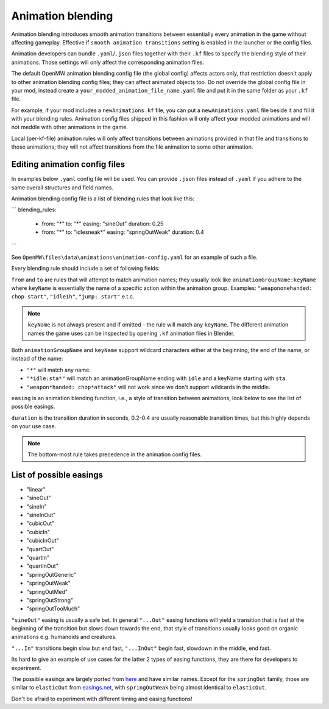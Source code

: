 Animation blending
##################

Animation blending introduces smooth animation transitions between essentially every animation in the game without affecting gameplay. Effective if ``smooth animation transitions`` setting is enabled in the launcher or the config files.

Animation developers can bundle ``.yaml``/``.json`` files together with their ``.kf`` files to specify the blending style of their animations. Those settings will only affect the corresponding animation files.

The default OpenMW animation blending config file (the global config) affects actors only, that restriction doesn't apply to other animation blending config files; they can affect animated objects too.
Do not override the global config file in your mod, instead create a ``your_modded_animation_file_name.yaml`` file and put it in the same folder as your ``.kf`` file.

For example, if your mod includes a ``newAnimations.kf`` file, you can put a ``newAnimations.yaml`` file beside it and fill it with your blending rules.
Animation config files shipped in this fashion will only affect your modded animations and will not meddle with other animations in the game. 

Local (per-kf-file) animation rules will only affect transitions between animations provided in that file and transitions to those animations; they will not affect transitions from the file animation to some other animation.

Editing animation config files
------------------------------

In examples below ``.yaml`` config file will be used. You can provide ``.json`` files instead of ``.yaml`` if you adhere to the same overall structures and field names.

Animation blending config file is a list of blending rules that look like this:

```
blending_rules:
  - from: "*"
    to: "*"
    easing: "sineOut"
    duration: 0.25
  - from: "*"
    to: "idlesneak*"
    easing: "springOutWeak"
    duration: 0.4
```

See ``OpenMW\files\data\animations\animation-config.yaml`` for an example of such a file.

Every blending rule should include a set of following fields:

``from`` and ``to`` are rules that will attempt to match animation names; they usually look like ``animationGroupName:keyName`` where ``keyName`` is essentially the name of a specific action within the animation group. 
Examples: ``"weapononehanded: chop start"``, ``"idle1h"``, ``"jump: start"`` e.t.c.

.. note::

    ``keyName`` is not always present and if omitted - the rule will match any ``keyName``.
    The different animation names the game uses can be inspected by opening ``.kf`` animation files in Blender.


Both ``animationGroupName`` and ``keyName`` support wildcard characters either at the beginning, the end of the name, or instead of the name:

- ``"*"`` will match any name.
- ``"*idle:sta*"`` will match an animationGroupName ending with ``idle`` and a keyName starting with ``sta``.
- ``"weapon*handed: chop*attack"`` will not work since we don't support wildcards in the middle.

``easing`` is an animation blending function, i.e., a style of transition between animations, look below to see the list of possible easings.

``duration`` is the transition duration in seconds, 0.2-0.4 are usually reasonable transition times, but this highly depends on your use case.

.. note::

    The bottom-most rule takes precedence in the animation config files.


List of possible easings
------------------------

- "linear"
- "sineOut"
- "sineIn"
- "sineInOut"
- "cubicOut"
- "cubicIn"
- "cubicInOut"
- "quartOut"
- "quartIn"
- "quartInOut"
- "springOutGeneric"
- "springOutWeak"
- "springOutMed"
- "springOutStrong"
- "springOutTooMuch"

``"sineOut"`` easing is usually a safe bet. In general ``"...Out"`` easing functions will yield a transition that is fast at the beginning of the transition but slows down towards the end, that style of transitions usually looks good on organic animations e.g. humanoids and creatures.

``"...In"`` transitions begin slow but end fast, ``"...InOut"`` begin fast, slowdown in the middle, end fast.

Its hard to give an example of use cases for the latter 2 types of easing functions, they are there for developers to experiment.

The possible easings are largely ported from `here <https://easings.net/>`__ and have similar names. Except for the ``springOut`` family, those are similar to ``elasticOut`` from `easings.net <https://easings.net/>`__, with ``springOutWeak`` being almost identical to ``elasticOut``.

Don't be afraid to experiment with different timing and easing functions!